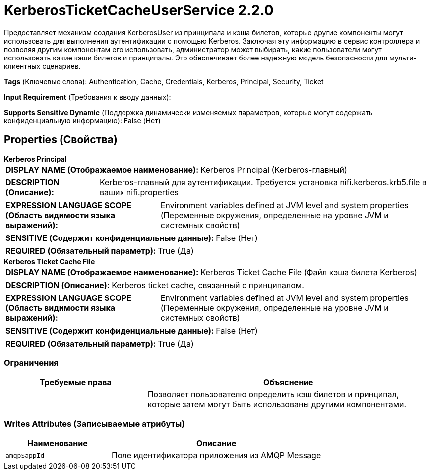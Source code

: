 = KerberosTicketCacheUserService 2.2.0

Предоставляет механизм создания KerberosUser из принципала и кэша билетов, которые другие компоненты могут использовать для выполнения аутентификации с помощью Kerberos. Заключая эту информацию в сервис контроллера и позволяя другим компонентам его использовать, администратор может выбирать, какие пользователи могут использовать какие кэши билетов и принципалы. Это обеспечивает более надежную модель безопасности для мульти-клиентных сценариев.

[horizontal]
*Tags* (Ключевые слова):
Authentication, Cache, Credentials, Kerberos, Principal, Security, Ticket
[horizontal]
*Input Requirement* (Требования к вводу данных):

[horizontal]
*Supports Sensitive Dynamic* (Поддержка динамически изменяемых параметров, которые могут содержать конфиденциальную информацию):
 False (Нет) 



== Properties (Свойства)


.*Kerberos Principal*
************************************************
[horizontal]
*DISPLAY NAME (Отображаемое наименование):*:: Kerberos Principal (Kerberos-главный)

[horizontal]
*DESCRIPTION (Описание):*:: Kerberos-главный для аутентификации. Требуется установка nifi.kerberos.krb5.file в ваших nifi.properties


[horizontal]
*EXPRESSION LANGUAGE SCOPE (Область видимости языка выражений):*:: Environment variables defined at JVM level and system properties (Переменные окружения, определенные на уровне JVM и системных свойств)
[horizontal]
*SENSITIVE (Содержит конфиденциальные данные):*::  False (Нет) 

[horizontal]
*REQUIRED (Обязательный параметр):*::  True (Да) 
************************************************
.*Kerberos Ticket Cache File*
************************************************
[horizontal]
*DISPLAY NAME (Отображаемое наименование):*:: Kerberos Ticket Cache File (Файл кэша билета Kerberos)

[horizontal]
*DESCRIPTION (Описание):*:: Kerberos ticket cache, связанный с принципалом.


[horizontal]
*EXPRESSION LANGUAGE SCOPE (Область видимости языка выражений):*:: Environment variables defined at JVM level and system properties (Переменные окружения, определенные на уровне JVM и системных свойств)
[horizontal]
*SENSITIVE (Содержит конфиденциальные данные):*::  False (Нет) 

[horizontal]
*REQUIRED (Обязательный параметр):*::  True (Да) 
************************************************








=== Ограничения

[cols="1a,2a",options="header",]
|===
|Требуемые права |Объяснение

|
|Позволяет пользователю определить кэш билетов и принципал, которые затем могут быть использованы другими компонентами.

|===







=== Writes Attributes (Записываемые атрибуты)

[cols="1a,2a",options="header",]
|===
|Наименование |Описание

|`amqp$appId`
|Поле идентификатора приложения из AMQP Message

|===







